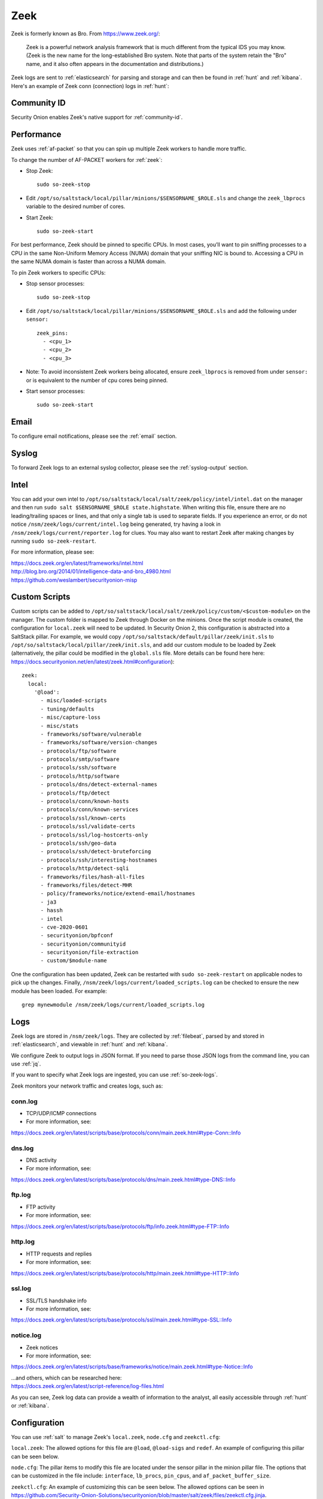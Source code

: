 .. _zeek:

Zeek
====

Zeek is formerly known as Bro.  From https://www.zeek.org/:

    Zeek is a powerful network analysis framework that is much different from the typical IDS you may know. (Zeek is the new name for the long-established Bro system. Note that parts of the system retain the "Bro" name, and it also often appears in the documentation and distributions.)

Zeek logs are sent to :ref:`elasticsearch` for parsing and storage and can then be found in :ref:`hunt` and :ref:`kibana`. Here's an example of Zeek conn (connection) logs in :ref:`hunt`:

.. image:: images/hunt.png
  :target: _images/hunt.png
  
Community ID
------------

Security Onion enables Zeek's native support for :ref:`community-id`.

Performance
-----------

Zeek uses :ref:`af-packet` so that you can spin up multiple Zeek workers to handle more traffic.  

To change the number of AF-PACKET workers for :ref:`zeek`:

-  Stop Zeek:

   ::

      sudo so-zeek-stop

-  Edit ``/opt/so/saltstack/local/pillar/minions/$SENSORNAME_$ROLE.sls`` and change the ``zeek_lbprocs`` variable to the desired number of cores.

-  Start Zeek:

   ::

      sudo so-zeek-start
      
For best performance, Zeek should be pinned to specific CPUs. In most cases, you’ll want to pin sniffing processes to a CPU in the same Non-Uniform Memory Access (NUMA) domain that your sniffing NIC is bound to.  Accessing a CPU in the same NUMA domain is faster than across a NUMA domain.  

.. seealso::

    For more information about determining NUMA domains using ``lscpu`` and ``lstopo``, please see https://github.com/brokenscripts/cpu_pinning.

To pin Zeek workers to specific CPUs:

- Stop sensor processes:

  ::

     sudo so-zeek-stop
       
- Edit ``/opt/so/saltstack/local/pillar/minions/$SENSORNAME_$ROLE.sls`` and add the following under ``sensor:`` 

  ::
  
     zeek_pins:  
       - <cpu_1>  
       - <cpu_2>  
       - <cpu_3> 

- Note: To avoid inconsistent Zeek workers being allocated, ensure ``zeek_lbprocs`` is removed from under ``sensor:`` or is equivalent to the number of cpu cores being pinned. 

- Start sensor processes:

  ::
  
     sudo so-zeek-start

Email
-----

To configure email notifications, please see the :ref:`email` section.

Syslog
------

To forward Zeek logs to an external syslog collector, please see the :ref:`syslog-output` section.

Intel
-----

You can add your own intel to ``/opt/so/saltstack/local/salt/zeek/policy/intel/intel.dat`` on the manager and then run ``sudo salt $SENSORNAME_$ROLE state.highstate``. When writing this file, ensure there are no leading/trailing spaces or lines, and that only a single tab is used to separate fields. If you experience an error, or do not notice ``/nsm/zeek/logs/current/intel.log`` being generated, try having a look in ``/nsm/zeek/logs/current/reporter.log`` for clues. You may also want to restart Zeek after making changes by running ``sudo so-zeek-restart``.

For more information, please see:

| https://docs.zeek.org/en/latest/frameworks/intel.html\ 
| http://blog.bro.org/2014/01/intelligence-data-and-bro_4980.html\ 
| https://github.com/weslambert/securityonion-misp

Custom Scripts
--------------

Custom scripts can be added to ``/opt/so/saltstack/local/salt/zeek/policy/custom/<$custom-module>`` on the manager.  The custom folder is mapped to Zeek through Docker on the minions.  Once the script module is created, the configuration for ``local.zeek`` will need to be updated.  In Security Onion 2, this configuration is abstracted into a SaltStack pillar.  For example, we would copy ``/opt/so/saltstack/default/pillar/zeek/init.sls`` to ``/opt/so/saltstack/local/pillar/zeek/init.sls``, and add our custom module to be loaded by Zeek (alternatively, the pillar could be modified in the ``global.sls`` file.  More details can be found here here: https://docs.securityonion.net/en/latest/zeek.html#configuration):

::

  zeek:
    local:
      '@load':
        - misc/loaded-scripts
        - tuning/defaults
        - misc/capture-loss
        - misc/stats
        - frameworks/software/vulnerable
        - frameworks/software/version-changes
        - protocols/ftp/software
        - protocols/smtp/software
        - protocols/ssh/software
        - protocols/http/software
        - protocols/dns/detect-external-names
        - protocols/ftp/detect
        - protocols/conn/known-hosts
        - protocols/conn/known-services
        - protocols/ssl/known-certs
        - protocols/ssl/validate-certs
        - protocols/ssl/log-hostcerts-only
        - protocols/ssh/geo-data
        - protocols/ssh/detect-bruteforcing
        - protocols/ssh/interesting-hostnames
        - protocols/http/detect-sqli
        - frameworks/files/hash-all-files
        - frameworks/files/detect-MHR
        - policy/frameworks/notice/extend-email/hostnames
        - ja3
        - hassh
        - intel
        - cve-2020-0601
        - securityonion/bpfconf
        - securityonion/communityid
        - securityonion/file-extraction
        - custom/$module-name
      
One the configuration has been updated, Zeek can be restarted with ``sudo so-zeek-restart`` on applicable nodes to pick up the changes.  Finally, ``/nsm/zeek/logs/current/loaded_scripts.log`` can be checked to ensure the new module has been loaded. For example:

::

    grep mynewmodule /nsm/zeek/logs/current/loaded_scripts.log

Logs
----

Zeek logs are stored in ``/nsm/zeek/logs``. They are collected by :ref:`filebeat`, parsed by and stored in :ref:`elasticsearch`, and viewable in :ref:`hunt` and :ref:`kibana`.

We configure Zeek to output logs in JSON format. If you need to parse those JSON logs from the command line, you can use :ref:`jq`.

If you want to specify what Zeek logs are ingested, you can use :ref:`so-zeek-logs`.

Zeek monitors your network traffic and creates logs, such as:

conn.log
~~~~~~~~

-  TCP/UDP/ICMP connections

-  For more information, see:

https://docs.zeek.org/en/latest/scripts/base/protocols/conn/main.zeek.html#type-Conn::Info

dns.log
~~~~~~~

-  DNS activity

-  For more information, see:

https://docs.zeek.org/en/latest/scripts/base/protocols/dns/main.zeek.html#type-DNS::Info

ftp.log
~~~~~~~

-  FTP activity

-  For more information, see:

https://docs.zeek.org/en/latest/scripts/base/protocols/ftp/info.zeek.html#type-FTP::Info

http.log
~~~~~~~~

-  HTTP requests and replies

-  For more information, see:

https://docs.zeek.org/en/latest/scripts/base/protocols/http/main.zeek.html#type-HTTP::Info

ssl.log
~~~~~~~

-  SSL/TLS handshake info

-  For more information, see:

https://docs.zeek.org/en/latest/scripts/base/protocols/ssl/main.zeek.html#type-SSL::Info

notice.log
~~~~~~~~~~

-  Zeek notices

-  For more information, see:

https://docs.zeek.org/en/latest/scripts/base/frameworks/notice/main.zeek.html#type-Notice::Info

| ...and others, which can be researched here:
| https://docs.zeek.org/en/latest/script-reference/log-files.html

As you can see, Zeek log data can provide a wealth of information to the analyst, all easily accessible through :ref:`hunt` or :ref:`kibana`.

Configuration
-------------
You can use :ref:`salt` to manage Zeek's ``local.zeek``, ``node.cfg`` and ``zeekctl.cfg``:
 
``local.zeek``: The allowed options for this file are ``@load``, ``@load-sigs`` and ``redef``. An example of configuring this pillar can be seen below. 
 
``node.cfg``: The pillar items to modify this file are located under the sensor pillar in the minion pillar file. The options that can be customized in the file include: ``interface``, ``lb_procs``, ``pin_cpus``, and ``af_packet_buffer_size``.
 
``zeekctl.cfg``: An example of customizing this can be seen below. The allowed options can be seen in https://github.com/Security-Onion-Solutions/securityonion/blob/master/salt/zeek/files/zeekctl.cfg.jinja.

Here is an example of how we would modify ``local.zeek``. We can see the default pillar assignments used for ``local.zeek`` in ``/opt/so/saltstack/default/pillar/zeek/init.sls``. This file should never be modified as it could be updated in the future and any modification made would be overwritten. The global or minion pillar files should be used for making changes as they are stored in ``/opt/so/saltstack/local/``, and that directory isn’t overwritten during a Security Onion code update.

::

   zeek:
     zeekctl:
       MailTo: root@localhost
       MailConnectionSummary: 1
       MinDiskSpace: 5
       MailHostUpDown: 1
       LogRotationInterval: 3600
       LogExpireInterval: 0
       StatsLogEnable: 1
       StatsLogExpireInterval: 0
       StatusCmdShowAll: 0
       CrashExpireInterval: 0
       SitePolicyScripts: local.zeek
       LogDir: /nsm/zeek/logs
       SpoolDir: /nsm/zeek/spool
       CfgDir: /opt/zeek/etc
       CompressLogs: 1
     local:
       '@load':
         - misc/loaded-scripts
         - tuning/defaults
         - misc/capture-loss
         - misc/stats
         - frameworks/software/vulnerable
         - frameworks/software/version-changes
         - protocols/ftp/software
         - protocols/smtp/software
         - protocols/ssh/software
         - protocols/http/software
         - protocols/dns/detect-external-names
         - protocols/ftp/detect
         - protocols/conn/known-hosts
         - protocols/conn/known-services
         - protocols/ssl/known-certs
         - protocols/ssl/validate-certs
         - protocols/ssl/log-hostcerts-only
         - protocols/ssh/geo-data
         - protocols/ssh/detect-bruteforcing
         - protocols/ssh/interesting-hostnames
         - protocols/http/detect-sqli
         - frameworks/files/hash-all-files
         - frameworks/files/detect-MHR
         - policy/frameworks/notice/extend-email/hostnames
         - ja3
         - hassh
         - intel
         - cve-2020-0601
         - securityonion/bpfconf
         - securityonion/communityid
         - securityonion/file-extraction
       '@load-sigs':
         - frameworks/signatures/detect-windows-shells
       redef:
         - LogAscii::use_json = T;
         - LogAscii::json_timestamps = JSON::TS_ISO8601;

In this file, there are two keys under zeek, ``zeekctl`` and ``local``. We will be using ``zeek:local`` for this example since we are modifying the ``zeek.local`` file. We will address ``zeek:zeekctl`` in another example where we modify the ``zeekctl.cfg`` file. 

Under ``zeek:local``, there are three keys: ``@load``, ``@load-sigs``, and ``redef``. In the pillar definition, ``@load`` and ``@load-sigs`` are wrapped in quotes due to the ``@`` character. Under each of the keys, there is a list of  items that will be added to the ``local.zeek`` file with the appropriate directive of either ``@load``, ``@load-sigs`` or ``redef``. In order to modify either of the lists, the entire list must redefined in either the global or minion pillar file.

If we have a node where ``protocols/ssh/detect-bruteforcing`` is generating a lot of noise and we want to tell Zeek to stop loading that script, we would do the following. Since we just want to turn it off for that specific node, we would open ``/opt/so/saltstack/local/pillar/minions/$SENSORNAME_$ROLE.sls``. At the bottom, we would append the following:

::

   zeek:
     local:
       '@load':
         - misc/loaded-scripts
         - tuning/defaults
         - misc/capture-loss
         - misc/stats
         - frameworks/software/vulnerable
         - frameworks/software/version-changes
         - protocols/ftp/software
         - protocols/smtp/software
         - protocols/ssh/software
         - protocols/http/software
         - protocols/dns/detect-external-names
         - protocols/ftp/detect
         - protocols/conn/known-hosts
         - protocols/conn/known-services
         - protocols/ssl/known-certs
         - protocols/ssl/validate-certs
         - protocols/ssl/log-hostcerts-only
         - protocols/ssh/geo-data
         - protocols/ssh/interesting-hostnames
         - protocols/http/detect-sqli
         - frameworks/files/hash-all-files
         - frameworks/files/detect-MHR
         - policy/frameworks/notice/extend-email/hostnames
         - ja3
         - hassh
         - intel
         - cve-2020-0601
         - securityonion/bpfconf
         - securityonion/communityid
         - securityonion/file-extraction

We redefined the ``@load`` list in the minion pillar file, but we left out the ```protocols/ssh/detect-bruteforcing``. This will override the value defined in the ``/opt/so/saltstack/default/pillar/zeek/init.sls`` and the global pillar file if it is defined there, and prevent the script from being added to the ``local.zeek`` file. If we wanted to add a script to be loaded, then we would add out script to the list. Since we aren’t changing ``@load-sigs`` or ``redef``, then we do not need to add them here. Once the file is saved, and the node checks in the with manager, the ``local.zeek`` file will be updated and the ``so-zeek`` docker container will be restarted.

Let's see an example of how we would modify the ``zeekctl.cfg`` file. From the example above, we know that the default pillar values are set for zeek in ``/opt/so/saltstack/default/pillar/zeek/init.sls``. The default pillar values for ``zeekctl.cfg`` are as follows:

::

   zeek:
     zeekctl:
       MailTo: root@localhost
       MailConnectionSummary: 1
       MinDiskSpace: 5
       MailHostUpDown: 1
       LogRotationInterval: 3600
       LogExpireInterval: 0
       StatsLogEnable: 1
       StatsLogExpireInterval: 0
       StatusCmdShowAll: 0
       CrashExpireInterval: 0
       SitePolicyScripts: local.zeek
       LogDir: /nsm/zeek/logs
       SpoolDir: /nsm/zeek/spool
       CfgDir: /opt/zeek/etc
       CompressLogs: 1

For anything not defined here, Zeek will use its own defaults. The options that are allowed to be managed with the pillar can be found at https://github.com/Security-Onion-Solutions/securityonion/blob/master/salt/zeek/files/zeekctl.cfg.jinja.

In order to add or modify an option in ``zeekctl``, we will need to modify either the ``global`` or ``minion`` pillar file. For example, if we wanted to turn log compression off and change the timeout for Broker communication events to 20 seconds globally, we would add the following to the global pillar file.

::

   zeek:
     zeekctl:
       compresslogs: 0
       commtimeout: 20

Since ``zeek:zeekctl`` is a dictionary with dictionary values, we do not need to redefine the entire pillar here like we did for ``zeek:local`` above. Once the pillar file is saved and the node checks in with the manager, the ``zeekctl.cfg`` file will be updated and the ``so-zeek container`` will be restarted.

More Information
----------------

.. seealso::

    For more information about Zeek, please see https://www.zeek.org/.
